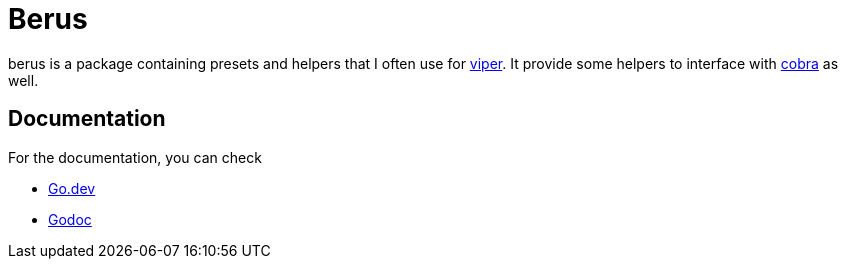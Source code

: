= Berus

berus is a package containing presets and helpers that I often use for https://github/spf13/viper[viper].
It provide some helpers to interface with https://github.om/spf13/cobra[cobra] as well.

== Documentation

For the documentation, you can check

* https://pkg.go.dev/github.com/normegil/berus[Go.dev]
* https://godoc.org/github.com/normegil/berus[Godoc]